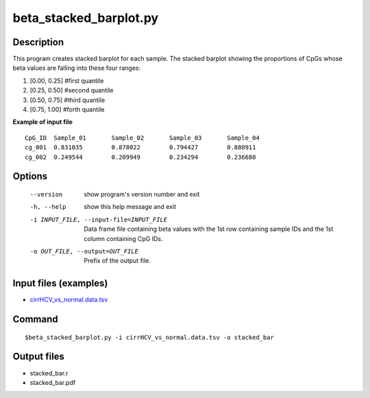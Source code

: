 beta_stacked_barplot.py
=========================

Description
------------
This program creates stacked barplot for each sample. The stacked barplot showing
the proportions of CpGs whose beta values are falling into these four ranges:

1. [0.00,  0.25]        #first quantile
2. [0.25,  0.50]        #second quantile
3. [0.50,  0.75]        #third quantile
4. [0.75,  1.00]        #forth quantile

**Example of input file**

::

 CpG_ID  Sample_01       Sample_02       Sample_03       Sample_04
 cg_001  0.831035        0.878022        0.794427        0.880911
 cg_002  0.249544        0.209949        0.234294        0.236680


Options
-----------

  --version             show program's version number and exit
  -h, --help            show this help message and exit
  -i INPUT_FILE, --input-file=INPUT_FILE
                        Data frame file containing beta values with the 1st
                        row containing sample IDs and the 1st column
                        containing CpG IDs.
  -o OUT_FILE, --output=OUT_FILE
                        Prefix of the output file.

Input files (examples)
---------------------------

- `cirrHCV_vs_normal.data.tsv <https://sourceforge.net/projects/cpgtools/files/test/cirrHCV_vs_normal.data.tsv>`_
                        
Command
--------
::

 $beta_stacked_barplot.py -i cirrHCV_vs_normal.data.tsv -o stacked_bar
 
Output files
---------------

- stacked_bar.r
- stacked_bar.pdf

 
.. image:: ../_static/stacked_bar.png
   :height: 600 px
   :width: 650 px
   :scale: 100 %  

